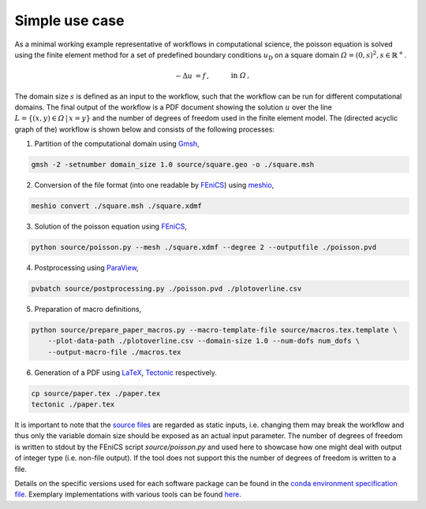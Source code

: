 
.. _simpleusecase:

Simple use case
===============
As a minimal working example representative of workflows in computational science, the 
poisson equation is solved using the finite element method for a set of predefined boundary conditions :math:`u_{\mathrm{D}}`
on a square domain :math:`\varOmega={(0, s)}^2, s\in\mathbb{R}^+`.

.. math::
    -\Delta u &= f\,,\quad&&\mathrm{in}\;\varOmega\,,\\
   u &= u_{\mathrm{D}}\,,\quad&&\mathrm{on}\;\partial\varOmega\,.

The domain size :math:`s` is defined as an input to the workflow, such that the workflow can
be run for different computational domains.
The final output of the workflow is a PDF document showing the solution :math:`u` over the
line :math:`L=\{(x, y)\in\varOmega\,\vert\,x=y\}` and the number of degrees of freedom used in the finite element model.
The (directed acyclic graph of the) workflow is shown below and consists of the following processes:

.. |DAG| image:: ./../img/simple_use_case_dag.png
    :class: align-right
    :width: 95%
    :alt: simple_use_case_dag

1. Partition of the computational domain using `Gmsh <http://gmsh.info/>`_, |DAG|

.. code-block:: console

   gmsh -2 -setnumber domain_size 1.0 source/square.geo -o ./square.msh


2. Conversion of the file format (into one readable by `FEniCS <https://fenicsproject.org/>`_) using `meshio <https://github.com/nschloe/meshio>`_,

.. code-block:: console

    meshio convert ./square.msh ./square.xdmf


3. Solution of the poisson equation using `FEniCS <https://fenicsproject.org/>`_,

.. code-block:: console

    python source/poisson.py --mesh ./square.xdmf --degree 2 --outputfile ./poisson.pvd


4. Postprocessing using `ParaView <https://www.paraview.org/>`_,

.. code-block:: console

    pvbatch source/postprocessing.py ./poisson.pvd ./plotoverline.csv


5. Preparation of macro definitions,

.. code-block:: console

    python source/prepare_paper_macros.py --macro-template-file source/macros.tex.template \
        --plot-data-path ./plotoverline.csv --domain-size 1.0 --num-dofs num_dofs \
        --output-macro-file ./macros.tex


6. Generation of a PDF using `LaTeX <https://www.latex-project.org/>`_, `Tectonic <https://tectonic-typesetting.github.io/en-US/>`_ respectively.

.. code-block:: console

    cp source/paper.tex ./paper.tex
    tectonic ./paper.tex 

It is important to note that the `source files <https://github.com/BAMresearch/NFDI4IngScientificWorkflowRequirements/blob/main/simple_use_case/source>`_ are
regarded as static inputs, i.e. changing them may break the workflow and thus
only the variable domain size should be exposed as an actual input parameter.
The number of degrees of freedom is written to stdout
by the FEniCS script `source/poisson.py`
and used here to showcase how one might deal with output of integer type (i.e. non-file output).
If the tool does not support this the number of degrees of freedom is written to a file.

Details on the specific versions used for each software package can be found in the `conda environment specification file <https://github.com/BAMresearch/NFDI4IngScientificWorkflowRequirements/blob/main/simple_use_case/source/envs/default_env.yaml>`_.
Exemplary implementations with various tools can be found `here <https://github.com/BAMresearch/NFDI4IngScientificWorkflowRequirements/tree/main/simple_use_case>`_.
